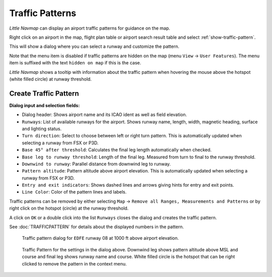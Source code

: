 |Traffic Pattern Icon| Traffic Patterns
---------------------------------------

*Little Navmap* can display an airport traffic patterns for guidance on
the map.

Right click on an airport in the map, flight plan table or airport
search result table and select :ref:`show-traffic-pattern`.

This will show a dialog where you can select a runway and customize the
pattern.

Note that the menu item is disabled if traffic patterns are hidden on
the map (menu ``View`` -> ``User Features``). The menu item is suffixed
with the text ``hidden on map`` if this is the case.

*Little Navmap* shows a tooltip with information about the traffic
pattern when hovering the mouse above the hotspot (white filled circle)
at runway threshold.

Create Traffic Pattern
~~~~~~~~~~~~~~~~~~~~~~

**Dialog input and selection fields:**

-  Dialog header: Shows airport name and its ICAO ident as well as field
   elevation.
-  ``Runways``: List of available runways for the airport. Shows runway
   name, length, width, magnetic heading, surface and lighting status.
-  ``Turn direction``: Select to choose between left or right turn
   pattern. This is automatically updated when selecting a runway from
   FSX or P3D.
-  ``Base 45° after threshold``: Calculates the final leg length
   automatically when checked.
-  ``Base leg to runway threshold``: Length of the final leg. Measured
   from turn to final to the runway threshold.
-  ``Downwind to runway``: Parallel distance from downwind leg to
   runway.
-  ``Pattern altitude``: Pattern altitude above airport elevation. This
   is automatically updated when selecting a runway from FSX or P3D.
-  ``Entry and exit indicators``: Shows dashed lines and arrows giving
   hints for entry and exit points.
-  ``Line Color``: Color of the pattern lines and labels.

Traffic patterns can be removed by either selecting ``Map`` ->
``Remove all Ranges, Measurements and Patterns`` or by right click on
the hotspot (circle) at the runway threshold.

A click on ``OK`` or a double click into the list ``Runways`` closes the
dialog and creates the traffic pattern.

See :doc:`TRAFFICPATTERN` for details about the
displayed numbers in the pattern.

.. figure:: ../images/pattern_dialog.jpg

     Traffic pattern dialog for ``EDFE`` runway 08 at 1000 ft above airport elevation.

.. figure:: ../images/pattern.jpg

     Traffic Pattern for the settings in the dialog
     above. Downwind leg shows pattern altitude above MSL and course and
     final leg shows runway name and course. White filled circle is the
     hotspot that can be right clicked to remove the pattern in the context
     menu.

.. |Traffic Pattern Icon| image:: ../images/icon_trafficpattern.png

